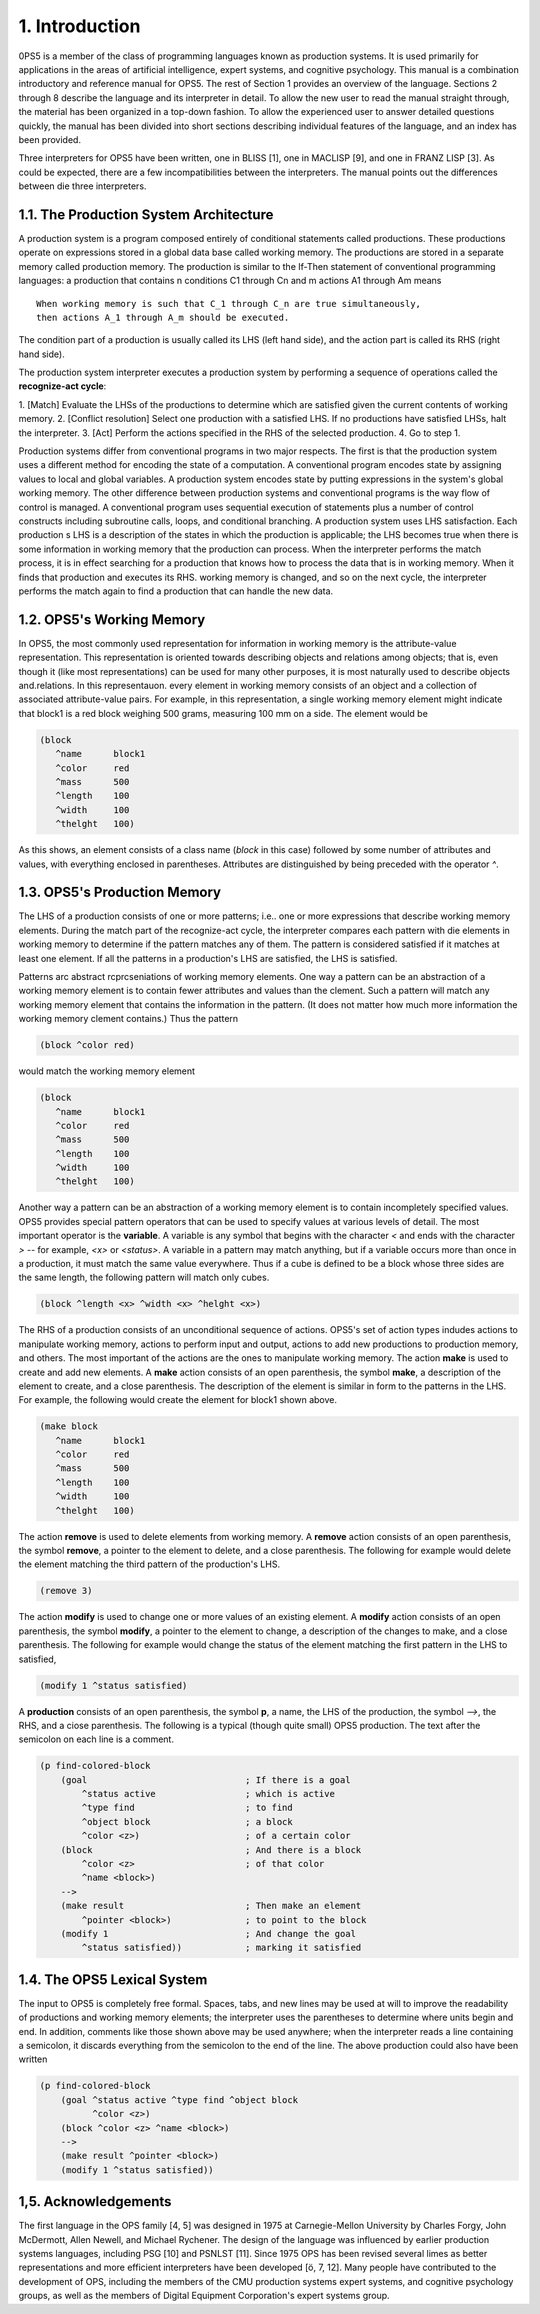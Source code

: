 1. Introduction
===============
0PS5 is a member of the class of programming languages known as production systems.
It is used primarily for applications in the areas of artificial intelligence, expert systems, and cognitive psychology. This manual is a combination introductory and reference manual for OPS5. 
The rest of Section 1 provides an overview of the language. Sections 2 through 8 describe the 
language and its interpreter in detail. To allow the new user to read the manual straight through, 
the material has been organized in a top-down fashion. To allow the experienced user to answer detailed questions quickly, the manual has been divided into short
sections describing individual features of the language, and an index has been provided.

Three interpreters for OPS5 have been written, one in BLISS [1], one in MACLISP [9], and one in 
FRANZ LISP [3]. As could be expected, there are a few incompatibilities between the interpreters. 
The manual points out the differences between die three interpreters.

1.1. The Production System Architecture
---------------------------------------
A production system is a program composed entirely of conditional statements called productions. 
These productions operate on expressions stored in a global data base called working memory. The productions are stored in a separate memory called production memory. The production is similar 
to the If-Then statement of conventional programming languages: a production that contains n conditions C1 through Cn and m actions A1 through Am means
::

	When working memory is such that C_1 through C_n are true simultaneously,
	then actions A_1 through A_m should be executed.
	
The condition part of a production is usually called its LHS (left hand side), and the action 
part is called its RHS  (right hand side).

The production system interpreter executes a production system by performing a sequence of operations
called the **recognize-act cycle**:

1. [Match] Evaluate the LHSs of the productions to determine which are satisfied given the current
contents of working memory.
2. [Conflict resolution] Select one production with a satisfied LHS. If no productions have satisfied
LHSs, halt the interpreter.
3. [Act] Perform the actions specified in the RHS of the selected production.
4. Go to step 1.

Production systems differ from conventional programs in two major respects.
The first is that the production system uses a different method for encoding the state of a computation. A conventional program
encodes state by assigning values to local and global variables. A production system encodes state by putting
expressions in the system's global working memory. The other difference between production systems and
conventional programs is the way flow of control is managed. A conventional program uses sequential
execution of statements plus a number of control constructs including subroutine calls, loops, and conditional
branching. A production system uses LHS satisfaction. Each production s LHS is a description of the states
in which the production is applicable; the LHS becomes true when there is some information in working
memory that the production can process. When the interpreter performs the match process, it is in effect
searching for a production that knows how to process the data that is in working memory. When it finds that
production and executes its RHS. working memory is changed, and so on the next cycle, the interpreter
performs the match again to find a production that can handle the new data.

1.2. OPS5's Working Memory
--------------------------
In OPS5, the most commonly used representation for information in working memory is the attribute-value
representation. This representation is oriented towards describing objects and relations among objects; that
is, even though it (like most representations) can be used for many other purposes, it is most naturally used to
describe objects and.relations. In this representauon. every element in working memory consists of an object
and a collection of associated attribute-value pairs. For example, in this representation, a single working
memory element might indicate that block1 is a red block weighing 500 grams, measuring 100 mm on a side.
The element would be

.. code-block:: lisp

	(block 
	   ^name      block1
	   ^color     red 
	   ^mass      500
	   ^length    100
	   ^width     100
	   ^thelght   100)
	
As this shows, an element consists of a class name (`block` in this case) followed by some number of attributes
and values, with everything enclosed in parentheses. Attributes are distinguished by being preceded with the operator `^`.


1.3. OPS5's Production Memory
-----------------------------
The LHS of a production consists of one or more patterns; i.e.. one or more expressions that describe
working memory elements. During the match part of the recognize-act cycle, the interpreter compares each
pattern with die elements in working memory to determine if the pattern matches any of them. The pattern is
considered satisfied if it matches at least one element. If all the patterns in a production's LHS are satisfied,
the LHS is satisfied.

Patterns arc abstract rcprcseniations of working memory elements.
One way a pattern can be an
abstraction of a working memory element is to contain fewer attributes and values than the clement. Such a
pattern will match any working memory element that contains the information in the pattern. (It does not
matter how much more information the working memory clement contains.) Thus the pattern

.. code-block:: lisp

      (block ^color red)
     
would match the working memory element

.. code-block:: lisp

	(block 
	   ^name      block1
	   ^color     red 
	   ^mass      500
	   ^length    100
	   ^width     100
	   ^thelght   100)
	   
Another way a pattern can be an abstraction of a working memory element is to contain incompletely
specified values. OPS5 provides special pattern operators that can be used to specify values at various levels
of detail. The most important operator is the **variable**. A variable is any symbol that begins with the character
`<` and ends with the character `>` -- for example, `<x>` or `<status>`. A variable in a pattern may match
anything, but if a variable occurs more than once in a production, it must match the same value everywhere.
Thus if a cube is defined to be a block whose three sides are the same length, the following pattern will match only cubes.

.. code-block:: lisp

     (block ^length <x> ^width <x> ^helght <x>)
     
The RHS of a production consists of an unconditional sequence of actions. OPS5's set of action types
indudes actions to manipulate working memory, actions to perform input and output, actions to add new
productions to production memory, and others. The most important of the actions are the ones to manipulate
working memory. The action **make** is used to create and add new elements. A **make** action consists of an
open parenthesis, the symbol **make**, a description of the element to create, and a close parenthesis. The
description of the element is similar in form to the patterns in the LHS. For example, the following would
create the element for block1 shown above.

.. code-block:: lisp

	(make block 
	   ^name      block1
	   ^color     red 
	   ^mass      500
	   ^length    100
	   ^width     100
	   ^thelght   100)
	  
The action **remove** is used to delete elements from working memory. A **remove** action consists of an open
parenthesis, the symbol **remove**, a pointer to the element to delete, and a close parenthesis. The following
for example would delete the element matching the third pattern of the production's LHS.

.. code-block:: lisp

    (remove 3)
    
The action **modify** is used to change one or more values of an existing element. A **modify** action consists of
an open parenthesis, the symbol **modify**, a pointer to the element to change, a description of the changes to
make, and a close parenthesis. The following for example would change the status of the element
matching the first pattern in the LHS to satisfied,

.. code-block:: lisp

     (modify 1 ^status satisfied)
     
A **production** consists of an open parenthesis, the symbol **p**, a name, the LHS of the production, the symbol `-->`, the RHS, and a ciose parenthesis. The following is a typical (though quite small) OPS5 production. The text after the semicolon on each line is a comment.

.. code-block:: lisp

	(p find-colored-block
	    (goal                              ; If there is a goal
	        ^status active                 ; which is active
	        ^type find                     ; to find
	        ^object block                  ; a block 
	        ^color <z>)                    ; of a certain color
	    (block                             ; And there is a block
	        ^color <z>                     ; of that color
	        ^name <block>)                 
	    -->
	    (make result                       ; Then make an element 
                ^pointer <block>)              ; to point to the block 
            (modify 1                          ; And change the goal
                ^status satisfied))            ; marking it satisfied
                


1.4. The OPS5 Lexical System
----------------------------
The input to OPS5 is completely free formal. Spaces, tabs, and new lines may be used at will to improve
the readability of productions and working memory elements; the interpreter uses the parentheses to
determine where units begin and end. In addition, comments like those shown above may be used anywhere;
when the interpreter reads a line containing a semicolon, it discards everything from the semicolon to the end
of the line. The above production could also have been written

.. code-block:: lisp

      (p find-colored-block
          (goal ^status active ^type find ^object block
                ^color <z>)
          (block ^color <z> ^name <block>)
          -->
          (make result ^pointer <block>)
          (modify 1 ^status satisfied))
      

1,5. Acknowledgements
---------------------
The first language in the OPS family [4, 5] was designed in 1975 at Carnegie-Mellon University by Charles Forgy, John McDermott, Allen Newell, and Michael Rychener. The design of the language was influenced
by earlier production systems languages, including PSG [10] and PSNLST [11]. Since 1975 OPS has been
revised several limes as better representations and more efficient interpreters have been developed [ö, 7, 12].
Many people have contributed to the development of OPS, including the members of the CMU production
systems expert systems, and cognitive psychology groups, as well as the members of Digital Equipment
Corporation's expert systems group.





















